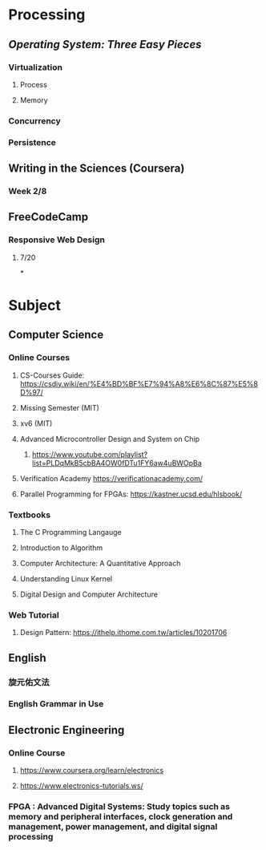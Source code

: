 * *Processing*
** [[Operating System: Three Easy Pieces]]
*** Virtualization
**** Process
**** Memory
*** Concurrency
*** Persistence
** Writing in the Sciences (Coursera)
*** Week 2/8
** FreeCodeCamp
*** Responsive Web Design
**** 7/20
*
* *Subject*
** Computer Science
*** Online Courses
**** CS-Courses Guide: https://csdiy.wiki/en/%E4%BD%BF%E7%94%A8%E6%8C%87%E5%8D%97/
**** Missing Semester (MIT)
**** xv6 (MIT)
**** Advanced Microcontroller Design and System on Chip
:PROPERTIES:
:collapsed: true
:END:
***** https://www.youtube.com/playlist?list=PLDqMkB5cbBA4OW0fDTu1FY6aw4uBWOpBa
**** Verification Academy https://verificationacademy.com/
**** Parallel Programming for FPGAs: https://kastner.ucsd.edu/hlsbook/
*** Textbooks
**** The C Programming Langauge
**** Introduction to Algorithm
**** Computer Architecture: A Quantitative Approach
**** Understanding Linux Kernel
**** Digital Design and Computer Architecture
*** Web Tutorial
**** Design Pattern: https://ithelp.ithome.com.tw/articles/10201706
** English
*** 旋元佑文法
*** English Grammar in Use
** Electronic Engineering
*** Online Course
**** https://www.coursera.org/learn/electronics
**** https://www.electronics-tutorials.ws/
*** FPGA : Advanced Digital Systems: Study topics such as memory and peripheral interfaces, clock generation and management, power management, and digital signal processing